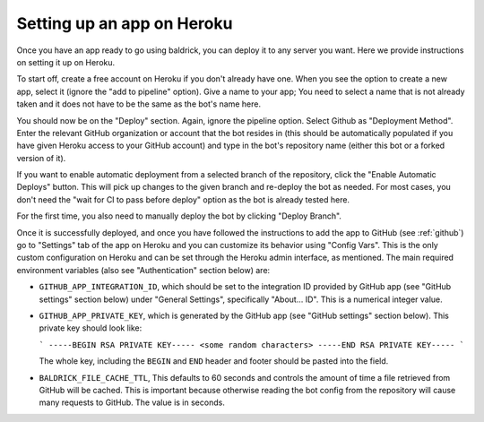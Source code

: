.. _heroku:

Setting up an app on Heroku
===========================

Once you have an app ready to go using baldrick, you can deploy it to any
server you want. Here we provide instructions on setting it up on Heroku.

To start off, create a free account on Heroku if you don't already have one.
When you see the option to create a new app, select it (ignore the "add to
pipeline" option). Give a name to your app; You need to select a name that is
not already taken and it does not have to be the same as the bot's name here.

You should now be on the "Deploy" section. Again, ignore the pipeline
option. Select Github as "Deployment Method". Enter the relevant GitHub
organization or account that the bot resides in (this should be automatically
populated if you have given Heroku access to your GitHub account) and type
in the bot's repository name (either this bot or a forked version of it).

If you want to enable automatic deployment from a selected branch of the
repository, click the "Enable Automatic Deploys" button. This will pick up
changes to the given branch and re-deploy the bot as needed.
For most cases, you don't need the "wait for CI to pass before deploy"
option as the bot is already tested here.

For the first time, you also need to manually deploy the bot by clicking
"Deploy Branch".

Once it is successfully deployed, and once you have followed the instructions to
add the app to GitHub (see :ref:`github`) go to "Settings" tab of the app on
Heroku and you can customize its behavior using "Config Vars". This is the only
custom configuration on Heroku and can be set through the Heroku admin
interface, as mentioned. The main required environment variables (also see
"Authentication" section below) are:

* ``GITHUB_APP_INTEGRATION_ID``, which should be set to the integration ID
  provided by GitHub app (see "GitHub settings" section below) under
  "General Settings", specifically "About... ID". This is a numerical integer
  value.

* ``GITHUB_APP_PRIVATE_KEY``, which is generated by the GitHub app
  (see "GitHub settings" section below).
  This private key should look like:

  ```
  -----BEGIN RSA PRIVATE KEY-----
  <some random characters>
  -----END RSA PRIVATE KEY-----
  ```

  The whole key, including the ``BEGIN`` and ``END`` header and footer
  should be pasted into the field.

* ``BALDRICK_FILE_CACHE_TTL``, This defaults to 60 seconds and controls the
  amount of time a file retrieved from GitHub will be cached. This is important
  because otherwise reading the bot config from the repository will cause many
  requests to GitHub. The value is in seconds.
